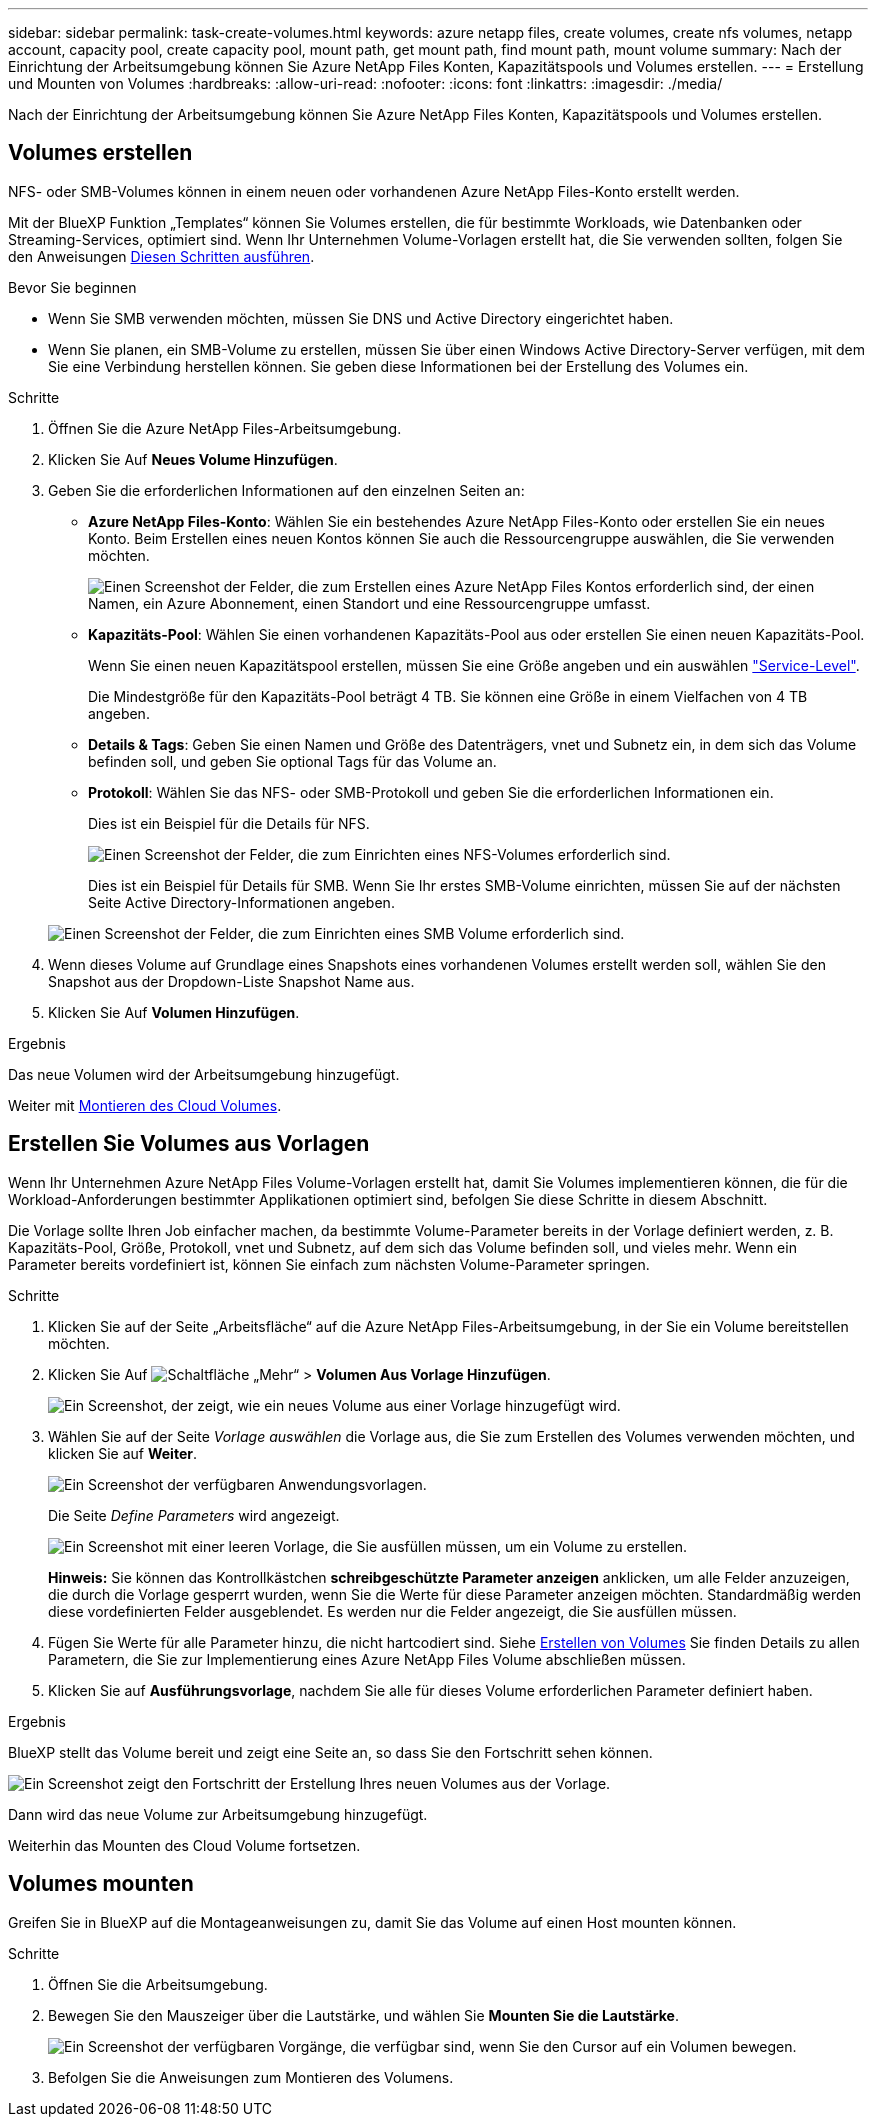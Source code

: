 ---
sidebar: sidebar 
permalink: task-create-volumes.html 
keywords: azure netapp files, create volumes, create nfs volumes, netapp account, capacity pool, create capacity pool, mount path, get mount path, find mount path, mount volume 
summary: Nach der Einrichtung der Arbeitsumgebung können Sie Azure NetApp Files Konten, Kapazitätspools und Volumes erstellen. 
---
= Erstellung und Mounten von Volumes
:hardbreaks:
:allow-uri-read: 
:nofooter: 
:icons: font
:linkattrs: 
:imagesdir: ./media/


[role="lead"]
Nach der Einrichtung der Arbeitsumgebung können Sie Azure NetApp Files Konten, Kapazitätspools und Volumes erstellen.



== Volumes erstellen

NFS- oder SMB-Volumes können in einem neuen oder vorhandenen Azure NetApp Files-Konto erstellt werden.

Mit der BlueXP Funktion „Templates“ können Sie Volumes erstellen, die für bestimmte Workloads, wie Datenbanken oder Streaming-Services, optimiert sind. Wenn Ihr Unternehmen Volume-Vorlagen erstellt hat, die Sie verwenden sollten, folgen Sie den Anweisungen <<Erstellen Sie Volumes aus Vorlagen,Diesen Schritten ausführen>>.

.Bevor Sie beginnen
* Wenn Sie SMB verwenden möchten, müssen Sie DNS und Active Directory eingerichtet haben.
* Wenn Sie planen, ein SMB-Volume zu erstellen, müssen Sie über einen Windows Active Directory-Server verfügen, mit dem Sie eine Verbindung herstellen können. Sie geben diese Informationen bei der Erstellung des Volumes ein.


.Schritte
. Öffnen Sie die Azure NetApp Files-Arbeitsumgebung.
. Klicken Sie Auf *Neues Volume Hinzufügen*.
. Geben Sie die erforderlichen Informationen auf den einzelnen Seiten an:
+
** *Azure NetApp Files-Konto*: Wählen Sie ein bestehendes Azure NetApp Files-Konto oder erstellen Sie ein neues Konto. Beim Erstellen eines neuen Kontos können Sie auch die Ressourcengruppe auswählen, die Sie verwenden möchten.
+
image:screenshot_anf_create_account.png["Einen Screenshot der Felder, die zum Erstellen eines Azure NetApp Files Kontos erforderlich sind, der einen Namen, ein Azure Abonnement, einen Standort und eine Ressourcengruppe umfasst."]

** *Kapazitäts-Pool*: Wählen Sie einen vorhandenen Kapazitäts-Pool aus oder erstellen Sie einen neuen Kapazitäts-Pool.
+
Wenn Sie einen neuen Kapazitätspool erstellen, müssen Sie eine Größe angeben und ein auswählen https://docs.microsoft.com/en-us/azure/azure-netapp-files/azure-netapp-files-service-levels["Service-Level"^].

+
Die Mindestgröße für den Kapazitäts-Pool beträgt 4 TB. Sie können eine Größe in einem Vielfachen von 4 TB angeben.

** *Details & Tags*: Geben Sie einen Namen und Größe des Datenträgers, vnet und Subnetz ein, in dem sich das Volume befinden soll, und geben Sie optional Tags für das Volume an.
** *Protokoll*: Wählen Sie das NFS- oder SMB-Protokoll und geben Sie die erforderlichen Informationen ein.
+
Dies ist ein Beispiel für die Details für NFS.

+
image:screenshot_anf_nfs.gif["Einen Screenshot der Felder, die zum Einrichten eines NFS-Volumes erforderlich sind."]

+
Dies ist ein Beispiel für Details für SMB. Wenn Sie Ihr erstes SMB-Volume einrichten, müssen Sie auf der nächsten Seite Active Directory-Informationen angeben.

+
image:screenshot_anf_smb.gif["Einen Screenshot der Felder, die zum Einrichten eines SMB Volume erforderlich sind."]



. Wenn dieses Volume auf Grundlage eines Snapshots eines vorhandenen Volumes erstellt werden soll, wählen Sie den Snapshot aus der Dropdown-Liste Snapshot Name aus.
. Klicken Sie Auf *Volumen Hinzufügen*.


.Ergebnis
Das neue Volumen wird der Arbeitsumgebung hinzugefügt.

Weiter mit <<Volumes mounten,Montieren des Cloud Volumes>>.



== Erstellen Sie Volumes aus Vorlagen

Wenn Ihr Unternehmen Azure NetApp Files Volume-Vorlagen erstellt hat, damit Sie Volumes implementieren können, die für die Workload-Anforderungen bestimmter Applikationen optimiert sind, befolgen Sie diese Schritte in diesem Abschnitt.

Die Vorlage sollte Ihren Job einfacher machen, da bestimmte Volume-Parameter bereits in der Vorlage definiert werden, z. B. Kapazitäts-Pool, Größe, Protokoll, vnet und Subnetz, auf dem sich das Volume befinden soll, und vieles mehr. Wenn ein Parameter bereits vordefiniert ist, können Sie einfach zum nächsten Volume-Parameter springen.

.Schritte
. Klicken Sie auf der Seite „Arbeitsfläche“ auf die Azure NetApp Files-Arbeitsumgebung, in der Sie ein Volume bereitstellen möchten.
. Klicken Sie Auf image:screenshot_gallery_options.gif["Schaltfläche „Mehr“"] > *Volumen Aus Vorlage Hinzufügen*.
+
image:screenshot_template_add_vol_anf.png["Ein Screenshot, der zeigt, wie ein neues Volume aus einer Vorlage hinzugefügt wird."]

. Wählen Sie auf der Seite _Vorlage auswählen_ die Vorlage aus, die Sie zum Erstellen des Volumes verwenden möchten, und klicken Sie auf *Weiter*.
+
image:screenshot_select_template_anf.png["Ein Screenshot der verfügbaren Anwendungsvorlagen."]

+
Die Seite _Define Parameters_ wird angezeigt.

+
image:screenshot_define_anf_vol_from_template.png["Ein Screenshot mit einer leeren Vorlage, die Sie ausfüllen müssen, um ein Volume zu erstellen."]

+
*Hinweis:* Sie können das Kontrollkästchen *schreibgeschützte Parameter anzeigen* anklicken, um alle Felder anzuzeigen, die durch die Vorlage gesperrt wurden, wenn Sie die Werte für diese Parameter anzeigen möchten. Standardmäßig werden diese vordefinierten Felder ausgeblendet. Es werden nur die Felder angezeigt, die Sie ausfüllen müssen.

. Fügen Sie Werte für alle Parameter hinzu, die nicht hartcodiert sind. Siehe <<Volumes erstellen,Erstellen von Volumes>> Sie finden Details zu allen Parametern, die Sie zur Implementierung eines Azure NetApp Files Volume abschließen müssen.
. Klicken Sie auf *Ausführungsvorlage*, nachdem Sie alle für dieses Volume erforderlichen Parameter definiert haben.


.Ergebnis
BlueXP stellt das Volume bereit und zeigt eine Seite an, so dass Sie den Fortschritt sehen können.

image:screenshot_template_creating_resource_anf.png["Ein Screenshot zeigt den Fortschritt der Erstellung Ihres neuen Volumes aus der Vorlage."]

Dann wird das neue Volume zur Arbeitsumgebung hinzugefügt.

Weiterhin das Mounten des Cloud Volume fortsetzen.



== Volumes mounten

Greifen Sie in BlueXP auf die Montageanweisungen zu, damit Sie das Volume auf einen Host mounten können.

.Schritte
. Öffnen Sie die Arbeitsumgebung.
. Bewegen Sie den Mauszeiger über die Lautstärke, und wählen Sie *Mounten Sie die Lautstärke*.
+
image:screenshot_anf_hover.png["Ein Screenshot der verfügbaren Vorgänge, die verfügbar sind, wenn Sie den Cursor auf ein Volumen bewegen."]

. Befolgen Sie die Anweisungen zum Montieren des Volumens.

